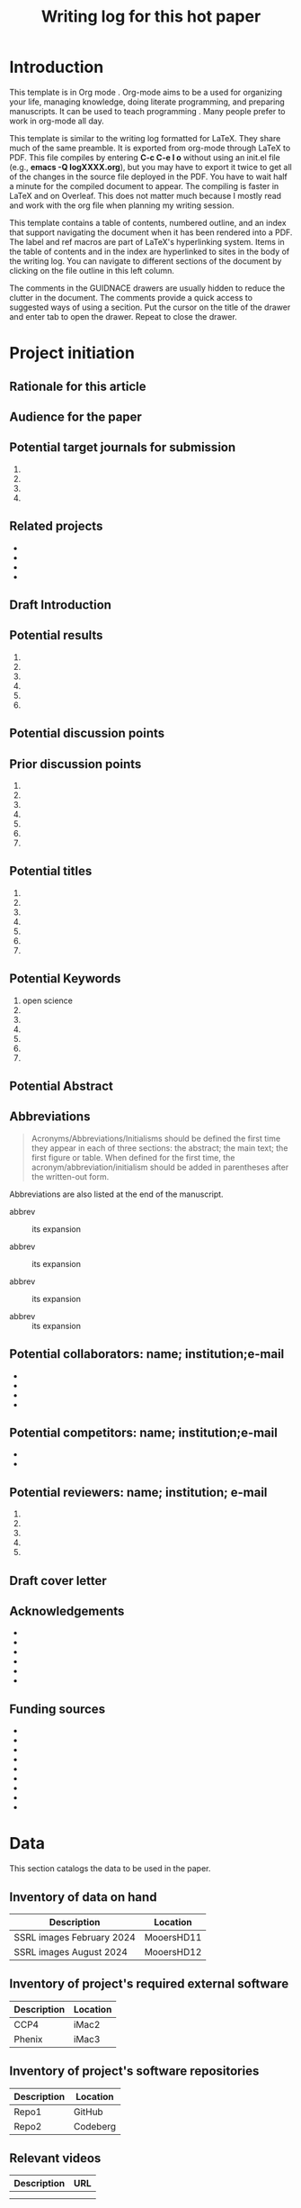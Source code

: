 #+Title:Writing log for this hot paper
#+Options: toc:nil author:nil \n:nil
#+STARTUP: noindent
#+LaTeX_CLASS:article
#+LaTeX_CLASS_OPTIONS:[11pt,letterpaper]
#+LaTeX_HEADER:\usepackage{amsmath}
#+LaTeX_HEADER:\usepackage{amsfonts}
#+LaTeX_HEADER:\setlength{\parindent}{0pt} % make block paragraphs
#+LaTeX_HEADER:\usepackage{makeidx}
#+LaTeX_HEADER:\usepackage{graphicx}
#+LaTeX_HEADER:\usepackage{hyperref}
#+LaTeX_HEADER:\usepackage[letterpaper, total={7in, 9in}]{geometry}
#+LaTeX_HEADER:\usepackage{datetime2}
#+LaTeX_HEADER:\usepackage{minted}
#+LaTeX_HEADER:\usepackage{ulem}
#+LaTeX_HEADER:\setlength{\parindent}{0pt} % make block paragraphs
#+LaTeX_HEADER:\usepackage{spreadtab}
#+LaTeX_HEADER:%Print page numbers in the upper right corner rather than the bottom center.
#+LaTeX_HEADER:\pagestyle{myheadings}
#+LATEX_HEADER:\usepackage{parskip} % add a blank line between paragraphs upon export to PDF.
#+LaTeX_HEADER:% Code for plotting table
#+LaTeX_HEADER:\usepackage{pgfplots}
#+LaTeX_HEADER:\usepackage{pgfplotstable}
#+LaTeX_HEADER:\usepackage{booktabs}
#+LaTeX_HEADER:\usepackage{array}
#+LaTeX_HEADER:\usepackage{colortbl}
#+LaTeX_HEADER:\pgfplotstableset{% global config, for example in the preamble
#+LaTeX_HEADER:  every head row/.style={before row=\toprule,after row=\midrule},
#+LaTeX_HEADER:  every last row/.style={after row=\bottomrule},
#+LaTeX_HEADER:  fixed,precision=2,
#+LaTeX_HEADER:}
#+LaTeX_HEADER:% todolist env from https://tex.stackexchange.com/questions/247681/how-to-create-checkbox-todo-list
#+LaTeX_HEADER:% done with checkmark, wontfix with x, next with finger.
#+LaTeX_HEADER:\usepackage{pifont}
#+LaTeX_HEADER:\newcommand{\nmark}{\ding{42}}% next
#+LaTeX_HEADER:\newcommand{\cmark}{\ding{51}}% checkmark
#+LaTeX_HEADER:\newcommand{\xmark}{\ding{55}}% x-mark
#+LaTeX_HEADER:\newcommand{\wmark}{\ding{116}}% wait mark, inverted triangle representing yield sign
#+LaTeX_HEADER:\newcommand{\done}{\rlap{$\square$}{\raisebox{2pt}{\large\hspace{1pt}\cmark}}%
#+LaTeX_HEADER:  \hspace{-2.5pt}}
#+LaTeX_HEADER:\newcommand{\wontfix}{\rlap{$\square$}{\large\hspace{1pt}\xmark}}
#+LaTeX_HEADER:\newcommand{\waiting}{\rlap{\raisebox{0.18ex}{\hspace{0.17ex}\scriptsize \wmark}}$\square$}
#+LaTeX_HEADER:% \newcommand{\next}{\nmark}%
#+LaTeX_HEADER:\bibliographystyle{cell}
#+Latex_HEADER:\makeindex
#+Latex_HEADER:\author{Blaine Mooers}

#+LaTeX:\maketitle


#+LaTeX:\tableofcontents





* Introduction
:PROPERTIES:
:CUSTOM_ID: introduction
:CLASS: unnumbered
:END:
#+Latex:\index{introduction}

This template is in Org mode \cite{Dominik2016TheOrgMode9ReferenceManualOrganizeYourLifeWithGNUEmacs}.
Org-mode aims to be a used for organizing your life, managing knowledge, doing literate programming, and preparing manuscripts.
It can be used to teach programming \cite{Birkenkrahe2023TeachingDataScienceWithLiterateProgrammingTools}.
Many people prefer to work in org-mode all day.


This template is similar to the writing log formatted for LaTeX.
They share much of the same preamble.
It is exported from org-mode through LaTeX to PDF.
This file compiles by entering \textbf{C-c C-e l o} without using an init.el file (e.g., \textbf{emacs -Q logXXXX.org}), but you may have to export it twice to get all of the changes in the source file deployed in the PDF.
You have to wait half a minute for the compiled document to appear.
The compiling is faster in LaTeX and on Overleaf.
This does not matter much because I mostly read and work with the org file when planning my writing session.

This template contains a table of contents, numbered outline, and an index that support navigating the document when it has been rendered into a PDF.
The label and ref macros are part of LaTeX's hyperlinking system.
Items in the table of contents and in the index are hyperlinked to sites in the body of the writing log.
You can navigate to different sections of the document by clicking on the file outline in this left column.

The comments in the GUIDNACE drawers are usually hidden to reduce the clutter in the document.
The comments  provide a quick access to suggested ways of using a secition.
Put the cursor on the title of the drawer and enter tab to open the drawer.
Repeat to close the drawer.




* Project initiation
:PROPERTIES:
:CUSTOM_ID: project-initiation
:END:
#+Latex:\index{project initiation}


** Rationale for this article
:PROPERTIES:
:CUSTOM_ID: sub:why
:END:
#+Latex:\index{rationale}


:GUIDANCE:
# What is the rationale for writing this paper? To help advance the field?
# To help win or renew a grant funding? To establish credibility in a new
:END:
# field for my lab?

** Audience for the paper
:PROPERTIES:
:CUSTOM_ID: sub:audience
:END:
#+Latex:\index{audience for the paper}

:GUIDANCE:
# Describe in a paragraph of prose the target audience of this paper.
:END:



** Potential target journals for submission
:PROPERTIES:
:CUSTOM_ID: sub:target-journals
:END:
#+Latex:\index{target journals}

:GUIDANCE:
# The journal titles are enumerated in descending order of desirability.
# You have a plan B journal identified at the time of submission so that
# you can respond swiftly if the plan A journal rejects the paper.
:END:

1.
2.
3.
4.




** Related projects
:PROPERTIES:
:CUSTOM_ID: sub:related-projects
:END:
#+Latex:\index{related projects}


:GUIDANCE:
# By listing projects that are closely and even somewhat distantly related
# to the project at hand, it is possible to identify some synergies that
# might otherwise be overlooked. For example, when working in a new area,
# it is often useful to capitalize on the investment made in reading in
# the new field by capturing those insights in the form of a review
# article or book chapter. If you use Overleaf, you can include a
# hyperlink to the project's webpage.
:END:

-
-
-
-

** Draft Introduction
:PROPERTIES:
:CUSTOM_ID: subsec:Introduction
:END:
#+Latex:\index{draft!introduction}


:GUIDANCE:
# In this section and in the next two sections, we assemble the key
# components of the paper. You may wonder why we did not do this in the
# manuscript document. We find it easier to keep this prose close to the
# other lists in the sections that follow these subsections. In other
# words, we are using the writing log as an incubator for the initial
# drafts of these components of the paper.

# We craft a two-paragraph introduction following the method of Lindsay
# (Lindsay 2020 Scientific Writing Thinking In Words 2nd Ed). We do this
# drafting in the writing log until we are satisfied that we have a vision
# of the project that is clear enough to proceed. At this point, we
# transfer the draft introduction to the main manuscript.
:END:



** Potential results
:PROPERTIES:
:CUSTOM_ID: subsec:Results.
:END:
#+Latex:\index{draft!results}


:GUIDANCE:
# This section contains a list of the potential key results that are vital
# to addressing the central hypothesis. Usually, there are 4 to 6 key
# results. Yes, we can think about the nature of the results even before
# we have performed the experiments.

# We are not necessarily thinking about the expected results, but we can
# guess about the nature of the results with regard to whether they will
# be in the form of a table, a graph or an image. We then do an initial
# sorting of the results on the basis of how much weight they bear upon
# testing the central hypothesis. This sorting will be the order in which
# the results are presented, in contrast to the general tendency to
# deliver the results in the order in which we obtain the results. At this
# point, we might even draft an initial paragraph for the results section
# that outlines the order of the results. This initial paragraph helps to
# set the reader's expectations about the results that follow. After this
# initial paragraph is assembled and the planned results are listed, we
# will transfer this text to the main manuscript.
:END:

1.
2.
3.
4.
5.
6.

** Potential discussion points
:PROPERTIES:
:CUSTOM_ID: subsec:futureDiscussion
:END:
#+Latex:\index{draft!discussion}

:GUIDANCE:
# After some years of experience in a particular field, one has a sense of
# the critical discussion points about how the proposed results will
# relate to the results from the work of others. The content of this
# discussion is supposed to be about the relationship of our results to
# those reported by others. Sometimes, we expand these discussion points
# into initial paragraphs. After we think this section is well-developed,
# we will transfer it to the main manuscript.
:END:



** Prior discussion points
:PROPERTIES:
:CUSTOM_ID: subsec:priorDiscussion
:END:
#+Latex:\index{draft!prior discussion points}

:GUIDNACE:
# The discussion section should contain new points of discussion. If you
# are writing a series of papers about a topic, it is all too easy to
# recycle old discussion points. Before making the transfer mentioned
# above, we will check the proposed discussion points against those we
# have published to avoid repeating ourselves and remind ourselves to
# review our new results against our prior discussion points. You can
# check this list against the discussion section of your current
# manuscript to ensure that you are raising new points or updating prior
# points while appropriately citing yourself. The new results may require
# that we update our published discussion points.
:END:

1.
2.
3.
4.
5.
6.
7.

** Potential titles
:PROPERTIES:
:CUSTOM_ID: sub:titles
:END:
#+Latex:\index{darft!potenital titles}

:GUIDANCE:
# Titles of 3-7 words long are easier for people to remember. We generally
# iterate through enough titles to find one that is catchy. Sometimes,
# this requires generating a list of more than 100 titles. This work takes
# time and should not be delayed until the day of manuscript submission.
:END:

1.
2.
3.
4.
5.
6.
7.




** Potential Keywords
:PROPERTIES:
:CUSTOM_ID: sub:keywords
:CLASS: unnumbered
:END:
#+Latex:\index{darft!potenital keywords}

:GUDIANCE:
# Below is a list of potential keywords. Abstracting services use the
# title and abstract to extract terms for searching. As a result, select
# keywords that are not in these two parts of the paper. Usually, there is
# a limit on the number of keywords, so we choose the keywords carefully.
# We make a long list of keywords and select the best ones.
:END:


1. open science
2.
3.
4.
5.
6.
7.



** Potential Abstract
:PROPERTIES:
:CUSTOM_ID: potential-abstract
:CLASS: unnumbered
:END:
#+Latex:\index{draft!potential abstract}

:GUIDANCE:
# After filling in the above subsections, we are in a solid position to
# draft the abstract for the paper. This is just a draft and will be
# updated as the results emerge. However, going through this exercise is
# another way of visualizing the paper's contents and helps to strengthen
# that vision. Such clarity is essential to maintain momentum.
:END:


** Abbreviations
:PROPERTIES:
:CUSTOM_ID: sub:abbrev
:END:
#+Latex:\index{draft!abbreviations}

:GUIDANCE:
# A common mistake is to delay the assembly of the list of acronyms and
# abbreviations. An incomplete list tells the reviewer that the authors
# assembled the manuscript in a hurry.
:END:


#+begin_quote
Acronyms/Abbreviations/Initialisms should be defined the first time they
appear in each of three sections: the abstract; the main text; the first
figure or table. When defined for the first time, the
acronym/abbreviation/initialism should be added in parentheses after the
written-out form.
#+end_quote

Abbreviations are also listed at the end of the manuscript.

- abbrev :: its expansion

- abbrev :: its expansion

- abbrev :: its expansion

- abbrev :: its expansion


** Potential collaborators: name; institution;e-mail
:PROPERTIES:
:CUSTOM_ID: sub:collaborators
:END:
#+Latex:\index{draft!collaborators}


-
-
-
-

** Potential competitors: name; institution;e-mail
:PROPERTIES:
:CUSTOM_ID: sub:competitors
:END:
#+Latex:\index{draft!competitors}


-
-

** Potential reviewers: name; institution; e-mail
:PROPERTIES:
:CUSTOM_ID: sub:reviewers
:END:
#+Latex:\index{draft!potential reviewers}


1.
2.
3.
4.
5.

** Draft cover letter
:PROPERTIES:
:CUSTOM_ID: sub:coverletter
:END:
#+Latex:\index{draft!cover letter}

:GUIDANCE:
# It is never too early to start writing the cover letter for a project.
# This letter is another form of summary that is part of the actualization
# of the project. If we have enough energy and time left over from
# completing the initialization of the writing project, we may proceed to
# drafting the cover letter. The advantage of doing so is to capture one's
# excitement about the project.
:END:



** Acknowledgements
:PROPERTIES:
:CUSTOM_ID: subsec:literaturesources
:END:
#+Latex:\index{draft!acknowledgements}

:GUIDANCE:
# It is never too early to start this section.
# Work on it should not be delayed until the last minute because you risk overlooking somebody's contribution.
:END:


-
-
-
-
-
-

** Funding sources
:PROPERTIES:
:CUSTOM_ID: subsec:fundingsources
:END:
#+Latex:\index{data!funding sources}

:GUIDANCE:
# It is never too early to start this section.
# Work on it should not be delayed until the last minute because you risk overlooking a funding source.
:END:

-
-
-
-
-
-
-
-
-


* Data
:PROPERTIES:
:CUSTOM_ID: sec:data
:END:
#+LaTeX:\index{data}

This section catalogs the data to be used in the paper.



** Inventory of data on hand
:PROPERTIES:
:CUSTOM_ID: subsec:datainventory
:END:
#+LaTeX:\index{data inventory!data on hand}


#+CAPTION[Stored data]: Projects's stored data.
| Description               | Location   |
|---------------------------+------------|
| SSRL images February 2024 | MooersHD11 |
| SSRL images August 2024   | MooersHD12 |



** Inventory of project's required external software
:PROPERTIES:
:CUSTOM_ID: subsec:externalsoftware
:END:
#+LaTeX:\index{data inventory!external software}


#+CAPTION[External software]: Projects's required external software.
| Description               | Location   |
|---------------------------+------------|
| CCP4                      | iMac2      |
| Phenix                    | iMac3      |



** Inventory of project's software repositories
:PROPERTIES:
:CUSTOM_ID: subsec:projectsrepos
:END:
#+LaTeX:\index{data inventory!sofware repos}


#+CAPTION[Software repos]: Projects's software repositories.
| Description               | Location   |
|---------------------------+------------|
| Repo1                     |GitHub      |
| Repo2                     |Codeberg    |



** Relevant videos
:PROPERTIES:
:CUSTOM_ID: subsec:videos
:END:
#+Latex:\index{data inventory!videos}

#+CAPTION[Related videos]: Videos related to project.
| Description | URL |
|-------------+-----|
|             |     |
|             |     |


** Relevant blogs
:PROPERTIES:
:CUSTOM_ID: subsec:videos
:END:
#+Latex:\index{data inventory!relevent blogs}
-
-
-
-
-
-


** Relevant literature sources
:PROPERTIES:
:CUSTOM_ID: subsec:literaturesources
:END:
#+Latex:\index{data inventory!literature sources}

-
-
-
-
-
-

** Relevant collections of PDFs in Research Rabbit and the like
:PROPERTIES:
:CUSTOM_ID: subsec:pdfs
:END:
#+Latex:\index{data!collections of PDFs}


-
-
-
-
-
-


** Project's progress summary for annual grant report
:PROPERTIES:
:CUSTOM_ID: subsec:annualgrantreport
:END:

#+Latex:\index{annual grant report}
# It is never too early to start this section.

-
-
-
-
-
-
-



** Project's progress summary for annual report to college
:PROPERTIES:
:CUSTOM_ID: subsec:annualcollegereport
:END:
#+Latex:\index{data!annual college report}

# It is never too early to start this section.
# This will be where you inform your superiors what you have been up to.

-
-
-
-
-
-
-



* Plans to support the writing project
:PROPERTIES:
:CUSTOM_ID: supportforwritingproject
:END:
#+Latex:\index{plans!support for the writing project}

:GUIDANCE:
# While it is useful to write about half of a manuscript in four hours in the first sitting without having done any experiments to provide a mental framework for the project and limit the scope, the work will need to be done.
# If the work is computational or experimental, many plans exist to get it done.
# Several plans must be developed to execute the work required to complete and submit the manuscript.
# These plans might not be written down many times, but it is probably quite useful to actually articulate them somewhere.
# These plans may not necessarily have to reside inside the writing log: A link to the plan in a plain text or an HTML file may be sufficient.
#+Latex:% Some of these plans are global in nature and may be applicable across all projects.
#+Latex:% Some plans may be specific to the project at hand and must be elaborated on.
#+Latex:% If these plans are relatively short, they could be included in the writing log, but if they are lengthy, it might be necessary to just provide a link to them.
:END:



- Budget
- Relation to specific aims of funded grants.
- Secure funding for the research and manuscript.
- Timeline to do the required experiments to test the hypothesis.
- Secure access to required national laboratory resources at experimental stations (i.e., general user proposal and beamtime requests).
- Secure access to computing resources.
- Gather the appropriate information from the literature.
- Recruit collaborators
- Recruit lab members to do the work.
- Individual career development for lab members, including yourself.
- Biosafety.
- Authentication of key biological and chemical resources.
- Rigorous statistical sampling and data analysis
- Data management including backups and archives.
- Data sharing.
- The NIH PEDP.
- Advertising plan: posters, talks, seminars, YouTube videos, social media posts.




** Timeline for experiments
:PROPERTIES:
:CUSTOM_ID: subsec:supportforwritingproject
:END:
#+Latex:\index{plans!timeline for experiments}


** User proposals: national labs
:PROPERTIES:
:CUSTOM_ID: subsec:userproposals
:END:
#+Latex:\index{plans!user proposals for national labs}


** User proposals: HPC
:PROPERTIES:
:CUSTOM_ID: subsec:hpcproposals
:END:
#+Latex:\index{plans!user proposals for high performance computing}



** Literature retrieval
:PROPERTIES:
:CUSTOM_ID: subsec:literatureretrieval
:END:
#+Latex:\index{plans!literature retrieval}




** Funding
:PROPERTIES:
:CUSTOM_ID: subsec:funding
:END:
#+Latex:\index{plans!funding}



** Recruitment of collaborators
:PROPERTIES:
:CUSTOM_ID: subsec:collaborators
:END:
#+Latex:\index{plans!collaborators}



** Recruitment of workers
:PROPERTIES:
:CUSTOM_ID: subsec:workers
:END:
#+Latex:\index{plans!recruitment of workers}



** Career development plans
:PROPERTIES:
:CUSTOM_ID: subsec:carreerdevelopment
:END:
#+Latex:\index{plans!carreer development}



** Biosafety
:PROPERTIES:
:CUSTOM_ID: subsec:biosafety
:END:
#+Latex:\index{plans!biosafety}




** Authentication of key biological resources
:PROPERTIES:
:CUSTOM_ID: subsec:authenticationbiological
:END:
#+Latex:\index{plans!authentication!biological resources}


** Authentication of chemical resources
:PROPERTIES:
:CUSTOM_ID: subsec:authenticationchemicalresources
:END:
#+Latex:\index{plans!authenticiation!chemical resources}


** Statistical sampling and power analysis
:PROPERTIES:
:CUSTOM_ID: subsec:samplingpoweranalysis
:END:
#+Latex:\index{plans!sampling plan}
#+Latex:\index{plans!power analysis}



** Computer simulations
:PROPERTIES:
:CUSTOM_ID: subsec:simulation
:END:
#+Latex:\index{plans!simulation}


** Data analysis plans
:PROPERTIES:
:CUSTOM_ID: subsec:analysisplans
:END:
#+Latex:\index{plans!analysis}




** Data management plans
:PROPERTIES:
:CUSTOM_ID: subsec:datamanagementplans
:END:
#+Latex:\index{plans!data management}




** Data sharing plans
:PROPERTIES:
:CUSTOM_ID: subsec:datasharingplans
:END:
#+Latex:\index{plans!data sharing}




** The NIH PEDP
:PROPERTIES:
:CUSTOM_ID: subsec:pedp
:END:
#+Latex:\index{plans!NIH PEDP}


* Project management for timely completion
:PROPERTIES:
:CUSTOM_ID: sec:timelycompletion
:END:
#+Latex:\index{plans!timely completion}

:GUIDANCE:
# This section is to plan the completion of the manuscript and for making periodic assessments of its status.
# Having the checklist and the timeline adjacent each other will aid the scheduling of remaining tasks.
# The assessment of the current state could be included within the diary section, but we think it is more useful to include it in this area near the timeline and the checklist for completion.
#  By having the assessments adjacent to each other, you should be able to see more clearly how progress is being made on the manuscript.
:END:



- Checklist for manuscript completion.
- Timeline and Milestones.
- Periodic assessments of the current state of the manuscript.
-
-
-

** Checklist for manuscript completion
:PROPERTIES:
:CUSTOM_ID: subsec:checklist
:END:
#+Latex:\index{manuscript completion!checklist}


- [ ] Central hypothesis identified.
- [ ] Introduction drafted to define scope.
- [ ] Results ordered by relevance to the central hypothesis.
- [ ] Results imagined as figures and tables.
- [ ] Results outlined to the subsection level.
- [ ] Results outlined to the paragraph level.
- [ ] Figures have been conceptualized.
- [ ] Figures have been drafted.
- [ ] Figure legends have been drafted.
- [ ] Tables have been conceptualized.
- [ ] Tables have been drafted.
- [ ] Table legends have been drafted.
- [ ] Paragraphs in the Results section drafted.
- [ ] Results concluding sentences checked.
- [ ] Discussion points identified.
- [ ] Prior publications checked for Discussion points.
- [ ] Discussion paragraphs drafted.
- [ ] Discussion concluding sentences checked.
- [ ] Discussion subsections check with the central hypothesis.
- [ ] Citations have been entered.
- [ ] Citations have been checked.
- [ ] Bibliographic information has been checked.
- [ ] Accuracy of Bibliographic information checked.
- [ ] Citations have entries in the annotated bibliography.
- [ ] Abstract drafted.
- [ ] Supplemental materials assembled.
- [ ] The first draft is finished.
- [ ] Round 1 of rewriting finished.
- [ ] Round 2 of rewriting finished.
- [ ] Ready for reverse outline.
- [ ] Round 3 of rewriting.
- [ ] Solicit review by co-authors.
- [ ] Internal polishing editing.
- [ ] Ready for intense review by a professional writer.
- [ ] Intensive review revisions have been incorporated.
- [ ] Penultimate draft ready for internal proofreader.
- [ ] Penultimate review revisions incorporated.
- [ ] Manuscript ready for submission.




** Timeline with milestones
:PROPERTIES:
:CUSTOM_ID: subsec:timelinemilestones
:END:
#+Latex:\index{manuscript completion!milestones}

:GUIDANCE:
# This is the planning section where the calendar is matched up with milestones: goals without deadlines are just dreams.
# This is a tricky section to include inside of a writing log document because it often requires a heavy-duty external Library to be able to generate an image.
# This could be done by simply copying the checklist and pasting it into this section as a table with three columns: milestone, target date, and achievement date.
# This would lead to a very long table that might be too cluttered.
# There might be a subset of the items in the checklist that are larger in scope that could be listed.
# For example, completion of various parts of the writing log, key experiments, and solicitation of outside expertise.
# The setting up of the time timeline will be very Project Specific and will require customization.
# The main thing is to keep it simple enough to be useful but no simpler than necessary.
:END:



#+CAPTION[Milestones]: Timeline with milestones.
| Milestone   | Target date | Achievement date |
|-------------+-------------+------------------|
|milestone 1  | date        | date             |
|milestone 2  | date        | date             |
|milestone 3  | date        | date             |
|milestone 4  | date        | date             |
|milestone 5  | date        | date             |



** Assessments of current state
:PROPERTIES:
:CUSTOM_ID: subsec:currentstate
:END:
#+Latex:\index{manuscript completion!current state}



*** Date:
:PROPERTIES:
:CUSTOM_ID: ssubsec:date
:END:
#+Latex:\index{manuscript completion!by date}



**** How far is the manuscript from being completed (in percent completion)?
:PROPERTIES:
:CUSTOM_ID: sssubsec:precentcompletion
:END:
#+Latex:\index{manuscript completion!percent completion}





**** List what keeps the manuscript from being submitted today.
:PROPERTIES:
:CUSTOM_ID: sssubsec:holdingback
:END:
#+Latex:\index{manuscript completion!holding back}





**** List what is missing from the manuscript that could improve its impact.
:PROPERTIES:
:CUSTOM_ID: sssubsec:missing
:END:
#+Latex:\index{manuscript completion!what is missing}






**** What could be removed from the manuscript to streamline it?
:PROPERTIES:
:CUSTOM_ID: ssubsec:streamlining
:END:
#+Latex:\index{manuscript completion!streamlining}




* Daily Log
:PROPERTIES:
:CUSTOM_ID: sub:daily-log
:END:
#+Latex:\index{daily log}



** 2024 August 10
:PROPERTIES:
:CUSTOM_ID: january-21
:END:
#+Latex:\index{2024 August 10}

Accomplishments:

-
-
-



** Next action
:PROPERTIES:
:CUSTOM_ID: subsec:next
:END:
#+LaTeX:\index{next action}

:GUIDANCE:
# List the next task or action to be taken to move the project forward.
# The section is supposed to contain one to do item. It is the next task
# that needs to be done. The idea to determine in at the end of the
# current work session what the next action should be so that you do not
# have to spend time selecting the next action item when you return to the
# project. This idea came from David Allen, the author of "Getting things
# done".

# I have to admit that I rarely do this task next. I generally reconsider
# all of the pending to-do's at the start of my work session, and I often
# wind up identifying a new task that was not identified as the "Next
# Action" at the end of the last work session. Anyways, you do gain the
# peace of mind knowing that you have identified the next step, although
# you may not take it. If you do not use this section, go ahead and delete
# it.
:END:


** To be done
:PROPERTIES:
:CUSTOM_ID: subsec:to-do
:END:
#+LaTeX:\index{To be done}

:GUIDANCE:
# These are the tasks that are thought to be required to get the project
# finished. The prioritizing of the tasks is the hard part. The book "Time
# Power" by Charles Hobbs provides helpful guidance on setting priorities.
# I use an unordered list below but you can use a list of TODO items and
# include this org file in the list of source files for the generation of
# TODOs in org agenda. I generally would have an overwhelming number of
# TODOs so I do not use org-agenda in this fashion.
:END:

-
-
-
-
-
-

** Word Count
:PROPERTIES:
:CUSTOM_ID: subsec:wordcount
:END:
#+LaTeX:\index{word count}

# The word count is stored in wordcount.txt. The word count tends to
# approach a plateau in the latter stages of writing.

# The word count tends to approach a plateau in the latter stages of writing.


#+Latex:\begin{figure}[H]
#+LaTeX:  \centering
#+LaTeX:  \begin{tikzpicture}
#+LaTeX:    \begin{axis}[
#+LaTeX:      xlabel={Date},
#+LaTeX:      ylabel={Word Count Cumulative},
#+LaTeX:      % legend pos=south east,
#+LaTeX:      % legend entries={},
#+LaTeX:      ]
#+LaTeX:      \addplot table [x=Day,y=Words] {wordcount.txt};
#+LaTeX:    \end{axis}
#+LaTeX:  \end{tikzpicture}
#+LaTeX:\caption{Cummulative word count.}
#+LaTEX:\end{figure}

#+LaTeX:\begin{table}[]
#+LaTeX:  \centering
#+LaTeX:  \pgfplotstabletypeset[
#+LaTeX:  columns/Date/.style={column name=Date},
#+LaTeX:  columns/Day/.style={column name=Day},
#+LaTeX:  columns/Word/.style={column name=Words},
#+LaTeX:  ]{wordcount.txt}
#+LaTeX:  \caption{Date, day and wordcount.}
#+Latex:  \label{tab:my_label}
#+LaTeX:\end{table}

** Update Writing Progress Notebook
:PROPERTIES:
:CUSTOM_ID: subsec:WPsheet
:END:
#+LaTeX:\index{writing progress notebook}

:GUIDANCE:
# The writing progress notebook enables the tracking of progress on a
# project basis [fn:1]. The Notebook automatically updates sums of words
# written and minutes spent across all projects on a given day. It only
# takes a few seconds to enter the number of words written and the time
# spent for a specific project on that project's Google Sheet. If you have
# Voice In plus activated, say the words "open sheet 37" to have the
# worksheet for project 37 opened in the web browser. If not, click on
# this direct link to the Google Sheet in the compiled PDF of this writing
# log [fn:2].

# Update the sheet for this project with the total number of minutes spent
# on this project and the word count. The word count is accessed in
# Overleaf under the menu pull-down. The word count operation has to be
# applied to a recently compiled tex document.
:END:


** Update Zettelkästen in org-roam
:PROPERTIES:
:CUSTOM_ID: subsec:zk
:END:
#+LaTeX:\index{zettelkasten}

:GUIDANCE:
# Update your knowledge base if you found anything worth adding to it.
:END:



* Future additions and tangents
:PROPERTIES:
:CUSTOM_ID: subsec:future
:END:
#+LaTeX:\index{future additions and tangents}

:GUIDANCE:
# The word count is stored in wordcount.txt. The word count tends to
# approach a plateau in the latter stages of writing.
:END:



-
-
-
-
-
-



** Ideas to consider adding to the manuscript
:PROPERTIES:
:CUSTOM_ID: subsec:new-ideas
:END:
#+LaTeX:\index{future additions and tangents}



-
-
-

*** Introduction
:PROPERTIES:
:CUSTOM_ID: ssubsec:new-ideas:Intro
:END:
#+LaTeX:\index{introduction}


-
-
-
-

*** Results
:PROPERTIES:
:CUSTOM_ID: ssubsec:new-ideas:Results
:END:
#+LaTeX:\index{results}


-
-
-
-

*** Discussion
:PROPERTIES:
:CUSTOM_ID: ssubsec:new-ideas:Discussion
:END:
#+LaTeX:\index{discussion}


-
-
-

** To be done someday
:PROPERTIES:
:CUSTOM_ID: subsec:someday
:END:
#+LaTeX:\index{to be done someday}


:GUIDANCE:
# This section stores tasks that are related to the current project and
# that may be worth doing someday. Often these tasks are tangential to
# addressing the central hypothesis of the paper. This is a place for
# capturing those wonderful ideas. Sometimes these ideas blossom into new
# projects. This section can capture ideas that might be mentioned in
# terms of future work in the discussion section of the manuscript.
:END:

-
-
-

** Spin off writing projects
:PROPERTIES:
:CUSTOM_ID: subsec:spinoffs
:END:
#+LaTeX:\index{spin off writing progect}


-   ::
-   ::
-   ::
-   ::


* Guidelines, checklists, protocols, helpful hints
:PROPERTIES:
:CUSTOM_ID: sec:guides
:END:
#+LaTeX:\index{guidelines}
#+LaTeX:\index{checkists}
#+LaTeX:\index{protocols}
#+LaTeX:\index{helpful hints}


** Daily protocol
:PROPERTIES:
:CUSTOM_ID: sub:entry-protocol
:END:
#+Latex:\index{daily protocol}


1. At start of work session, review the timeline, recent daily entries, next action item , and
   to-do list.
2. Write the goal(s) for the current writing session as a means of
   engaging mentally in the work. This prose could be retained or
   deleted at the end of the work session.
3. At the end of the work session, move finished items to an achievement
   list for the day.
4. Move the unfinished items to the to-do list.
5. Identify the next task or action.
6. Update the wordcount.txt file, if you wrote anything.
7. Update the project Sheet in the Writing Progress Workbook.
8. Update your personal knowledge base.

** Tips for using Overleaf
:PROPERTIES:
:CUSTOM_ID: subsec:guides:overleaf
:END:
#+LaTeX:\index{tips for using Overleaf}

1. Chrome has the TextArea extension that is needed to run Grammarly in
   Overleaf.
2. Use the shortcuts (new commands defined in the preamble) to save time
   typing.
3. Where shortcuts are not possible, use templates.
4. View Overleaf project with Chrome to be able to run Grammarly via the
   Chrome Grammarly extension.
5. code Snippets can be mapped to voice commands in Voice In Plus.



** Protocol for running Grammarly in Overleaf
:PROPERTIES:
:CUSTOM_ID: subsec:guides:grammarlyInoverleaf
:END:
#+LaTeX:\index{running Grammarly in Overleaf}


You must install Grammarly and Textarea extensions for Chrome. With your
project open in Overleaf, open the textarea icon in the upper right of
your browser and check the checkbox. This will convert the PDF viewport
into RichText. Hit the Grammarly icon. Grammarly will check the text in
the RichText viewport. Corrections that you make in the RichText
viewport are applied to your tex file in the left viewport. Note that
the preamble of the document will cause the text to be spread out. You
may have to scroll down a ways to see the document environment.



** Guidelines for debugging the annotated bibliography
:PROPERTIES:
:CUSTOM_ID: subsec:guides:annotDebug
:END:
#+LaTeX:\index{annotated bibliography!guideline for debugging}



For a template annotated bibliography, see
https://github.com/MooersLab/annotatedBibliography.

1. Escape with a forward slash the following: &, _, %, and #.
2. Title case the journal titles.
3. Replace unicode characters with LaTeX code: e.g., replace Å with Å.
   Not all LaTeX document classes are compatible with unicode.
4. The primes have to be replaced with '.
5. The vertical red rectangles with a white dot in the middle should be
   replaced with a whitespace.
6. There are two styles in the bibtex world: bibtex and biblatex. We are
   using bibtex. It is simpler. It has fewer fields.
7. Use Google Scholar bibtex over Medline or PubMed biblatex.
8. Often the error is in the bibitem entry above the one indicated in
   the error messages.
9. All interior braces must by followed by a comma, including the last
   one.
10. When stumped, replace the entry with a fresh one from Google
    Scholar.

** Graphical Abstract
:PROPERTIES:
:CUSTOM_ID: subsec:guides:graphicalAbstract
:END:
#+LaTeX:\index{graphical abstract}

The following is copied from the Crystal Journal's
[[https://www.mdpi.com/journal/crystals/instructions#preparation][author
guidelines]].

#+begin_quote
A graphical abstract (GA) is an image that appears alongside the text
abstract in the Table of Contents. In addition to summarizing the
content, it should represent the topic of the article in an interesting
way. The GA should be a high-quality illustration or diagram in any of
the following formats: PNG, JPEG, EPS, SVG, PSD or AI. Written text in a
GA should be clear and easy to read, using one of the following fonts:
Times, Arial, Courier, Helvetica, Ubuntu or Calibri. The minimum size
required for the GA is 560 \(\times\) 1100 pixels (height \(\times\)
width). When submitting larger images, please, keep to the same ratio.
#+end_quote

I usually make the mistake of treating the graphical abstract as an
afterthought. Then there is no time to make one during submission of the
manuscript. This can lead to delays or to the journal converting one of
your sub-figures into a graphical abstract. A good example of a
graphical abstract is found
[[https://www.mdpi.com/2073-4352/11/3/273][here]].


** Guidelines for benchmarks
:PROPERTIES:
:CUSTOM_ID: subsec:guides:benchmarks
:END:
#+LaTeX:\index{guidelines for benchmarks}


** Guidelines for using Writing Progress Notebook
:PROPERTIES:
:CUSTOM_ID: subsec:guides:wpnb
:END:
#+LaTeX:\index{writing progress notebook!guidelines}

The writing progress notebook enables the tracking of progress on a
project basis [fn:3]. The Notebook automatically updates sums of words
written and minutes spent across all projects on a given day. It only
takes a few seconds to enter the number of words written and the time
spent for a specific project on that project's Google Sheet. If you have
Voice In plus activated, say the words "open sheet 37" to have the
worksheet for project 37 opened in the web browser. If not, click on
this direct link to the Google Sheet in the compiled PDF of this writing
log [fn:4].


** Guidelines for using a personal knowledge base
:PROPERTIES:
:CUSTOM_ID: subsec:guides:knowledgebase
:END:
#+LaTeX:\index{personal knowledge base!guidelines}

If you maintain a knowledge base like a Zettelkästen in org-roam or
Obsidian or Notion, you might consider adding literature notes and
permanent notes at the end of a work session [fn:5] [fn:6]. The name of
the index for this project is =XXXXXXXXX=. Enter =Control-c n f= to find
this project note. This knowledge base can store information that you
may want to use eventually in the paper.

These notes that you may add might be in the form of what are called
*permanent notes* that include new insights or plans for the work. These
thoughts are not directly linked or derived from any particular
reference in the literature. Another kind of note is known as a
*citation note* or *literature note* is derived from a specific
reference. This kind of note will contain the BibTeX cite key.

Although such notes can be stored in an annotated bibliography
(https://github.com/MooersLab/annotatedBibliography), I seem less likely
to utilize this information while working on a manuscript because the
annotated bibliographies are in a different document. Because it is out
of sight, the annotated bibliography is also out of mind.

The advantage of keeping these bits of knowledge inside the writing log
is that you can link the entries made in the daily log section to these
bits of knowledge by using the label and ref macros of LaTeX. You can
also set up label and ref pairs between to-do items and the bits of
knowledge. Some of these notes may refer to a particular reference, so
you can include the cite key with these notes if the reference has been
included in the BibTeX library file sourced at the bottom of this file.

I usually source the BibTeX library file that I am using in the
annotated bibliography for a particular project. Keeping these items
together in one document will improve the odds that you act upon the
collected information, reducing the mental bandwidth you have to commit
to managing this writing log.

Another approach I use sometimes is to include such information on lines
that have been commented out in the manuscript's tex document near where
I want to utilize that information. I must admit that this approach can
become a little unwieldy if the comments span many lines.

If you use the Pomodoro method, you would probably want to commit the
last one or two poms of a work session on a writing project to update
your knowledge base. If you have been lagging on doing such updates, you
may want to commit four to six poms to this kind of work; you might have
to do this over multiple days if you have fallen behind.




** Writer's Creed
:PROPERTIES:
:CUSTOM_ID: subsec:guides:writerscreed
:END:
#+LaTeX:\index{writer's creed}

A writer does the following:


- Schedules daily writing time on workdays; takes a relaxed approach on weekends.
- Shows up and writes during the scheduled writing time.
- Stands up and walks around every 25 minutes for no more than 5 minutes (i.e., uses the Pomodoro technique).
- Limits generative writing to 3-5 hours daily; spends the rest of the day on supportive tasks and other duties.
- Overcomes writer's block by rewriting the last paragraph or reverse outlining a section.
- Keeps near a list of tricks for overcoming writer's block.
- Manages their energy by doing generative writing first, rewriting second, and supportive tasks later in the day.
- Jumps into generative writing; does not wait to be inspired.
- Does generative writing when half-awake early in the day and editing and rewriting when fully alert, generally mid to late morning.
- Masters their writing tools without letting the tools master them.
- Writes without distractions (no YouTube videos, TV, radio, etc.; playing classical music is okay sometimes).
- Tracks the time spent and words written by project ID.
- Takes credit for time spent reading material related to the project, especially if finished by making an entry in an annotated bibliography.
- Uses a separate writing log for each writing project.
- Makes writing social when it is mutually beneficial.
- Reads and writes about writing at least once a fortnight.
- Keeps up on weasel words,  wordy phrases, cliché, and other junk English; reviews this list quarterly to avoid their use.
- If a scientist, writes with precision, clarity, and conciseness. The order is in descending importance. Has memorized this list.
- Uses computerized writing tools responsibly, not blindly: Takes full responsibility for the final draft.
- Documents in writing log any use of AI to generate or paraphrase passages.
- Uses dictation software for some generative writing.
- Uses software tools like *Grammarly*, the *LanguageTool*, and the *Hemingway.app* to stimulate improvements in their writing.
- Knows enough about good writing to accept only useful suggestions.
- Does not blindly accept noun clusters, English contractions, and weasel words suggested by AI software.
- Uses copilot when exhausted to complete sentences.
- Uses the paraphrasing tool of some chatbots (e.g. TexGPT) cautiously and only to generate intermediate drafts.
- Reviews this list periodically.

Premises of the creed:

- Writing is any activity that advances a writing project. Most of the time spent on these writing activities does not involve generative writing.
- Generative writing is the most valuable activity: All other activities descend from it.
- Generative writing and editing use different parts of the brain, so they should be done at separate times.
- Generative writing is best done when half awake because your internal editor is not fully on so new ideas are more likely to emerge.
- Generative writing be done by dictation while commuting if planned before the commute.
- Editing is best done when fully awake because your internal editor will be activated. (Be careful; late-night editing can keep you awake later than intended and interfere with your sleep pattern.)
- Most of the time spent on actual *writing* involves rewriting.
- Planning is an important (underemphasized) component of writing.
- Writing includes any activity that advances a writing project.
- The word count does not capture most writing-related activities. Hence, the time spent on these activities must be tracked to document these efforts.
- Time tracking is an essential component of time management. It is hard to manage what you do not measure. **Writing involves a lot of time management!!**
- 90 minutes of generative writing per day on one project is the optimal length of time due to our [ultradian cycles](https://www.youtube.com/watch?v=ezT8kGzYOng). Thank you to my brother, Randall, for alerting me to this. Longer stretches of writing on one project are known as *binge writing*, which always leads to diminishing returns.
- Writing includes reading the papers that you cite and those that you do not wind up citing. This reading activity can rejuvenate your momentum and inspire new ideas. It is best done in the evening so your subconscious can work overnight with the new insights. **Writing involves feeding your subconscious: Feed our head!**. Reading is grossly underemphasized in writing books. Time should be scheduled for it else it is less likely to be done.
- Writing includes mundane tasks like managing bibliographic libraries and making figures; these are good afternoon activities.
- Writing includes data analysis.



* Backmatter
:PROPERTIES:
:CUSTOM_ID: backmatter
:END:


#+Latex:\bibliography{/Users/blaine/Documents/global.bib}
#+LaTeX:\printindex

[fn:1] [[https://github.com/MooersLab/writing-progress-2024-25]]

[fn:2] [[file:<insert link for specific sheet>][<insert link for specific sheet>]]

[fn:3] [[https://github.com/MooersLab/writing-progress-2024-25]]

[fn:4] [[file:<insert link for specific sheet>][<insert link for specific sheet>]]

[fn:5] [[https://wiki2.org/en/Zettelkasten]]

[fn:6] [[https://wiki2.org/en/Comparison_of_note-taking_software]]
